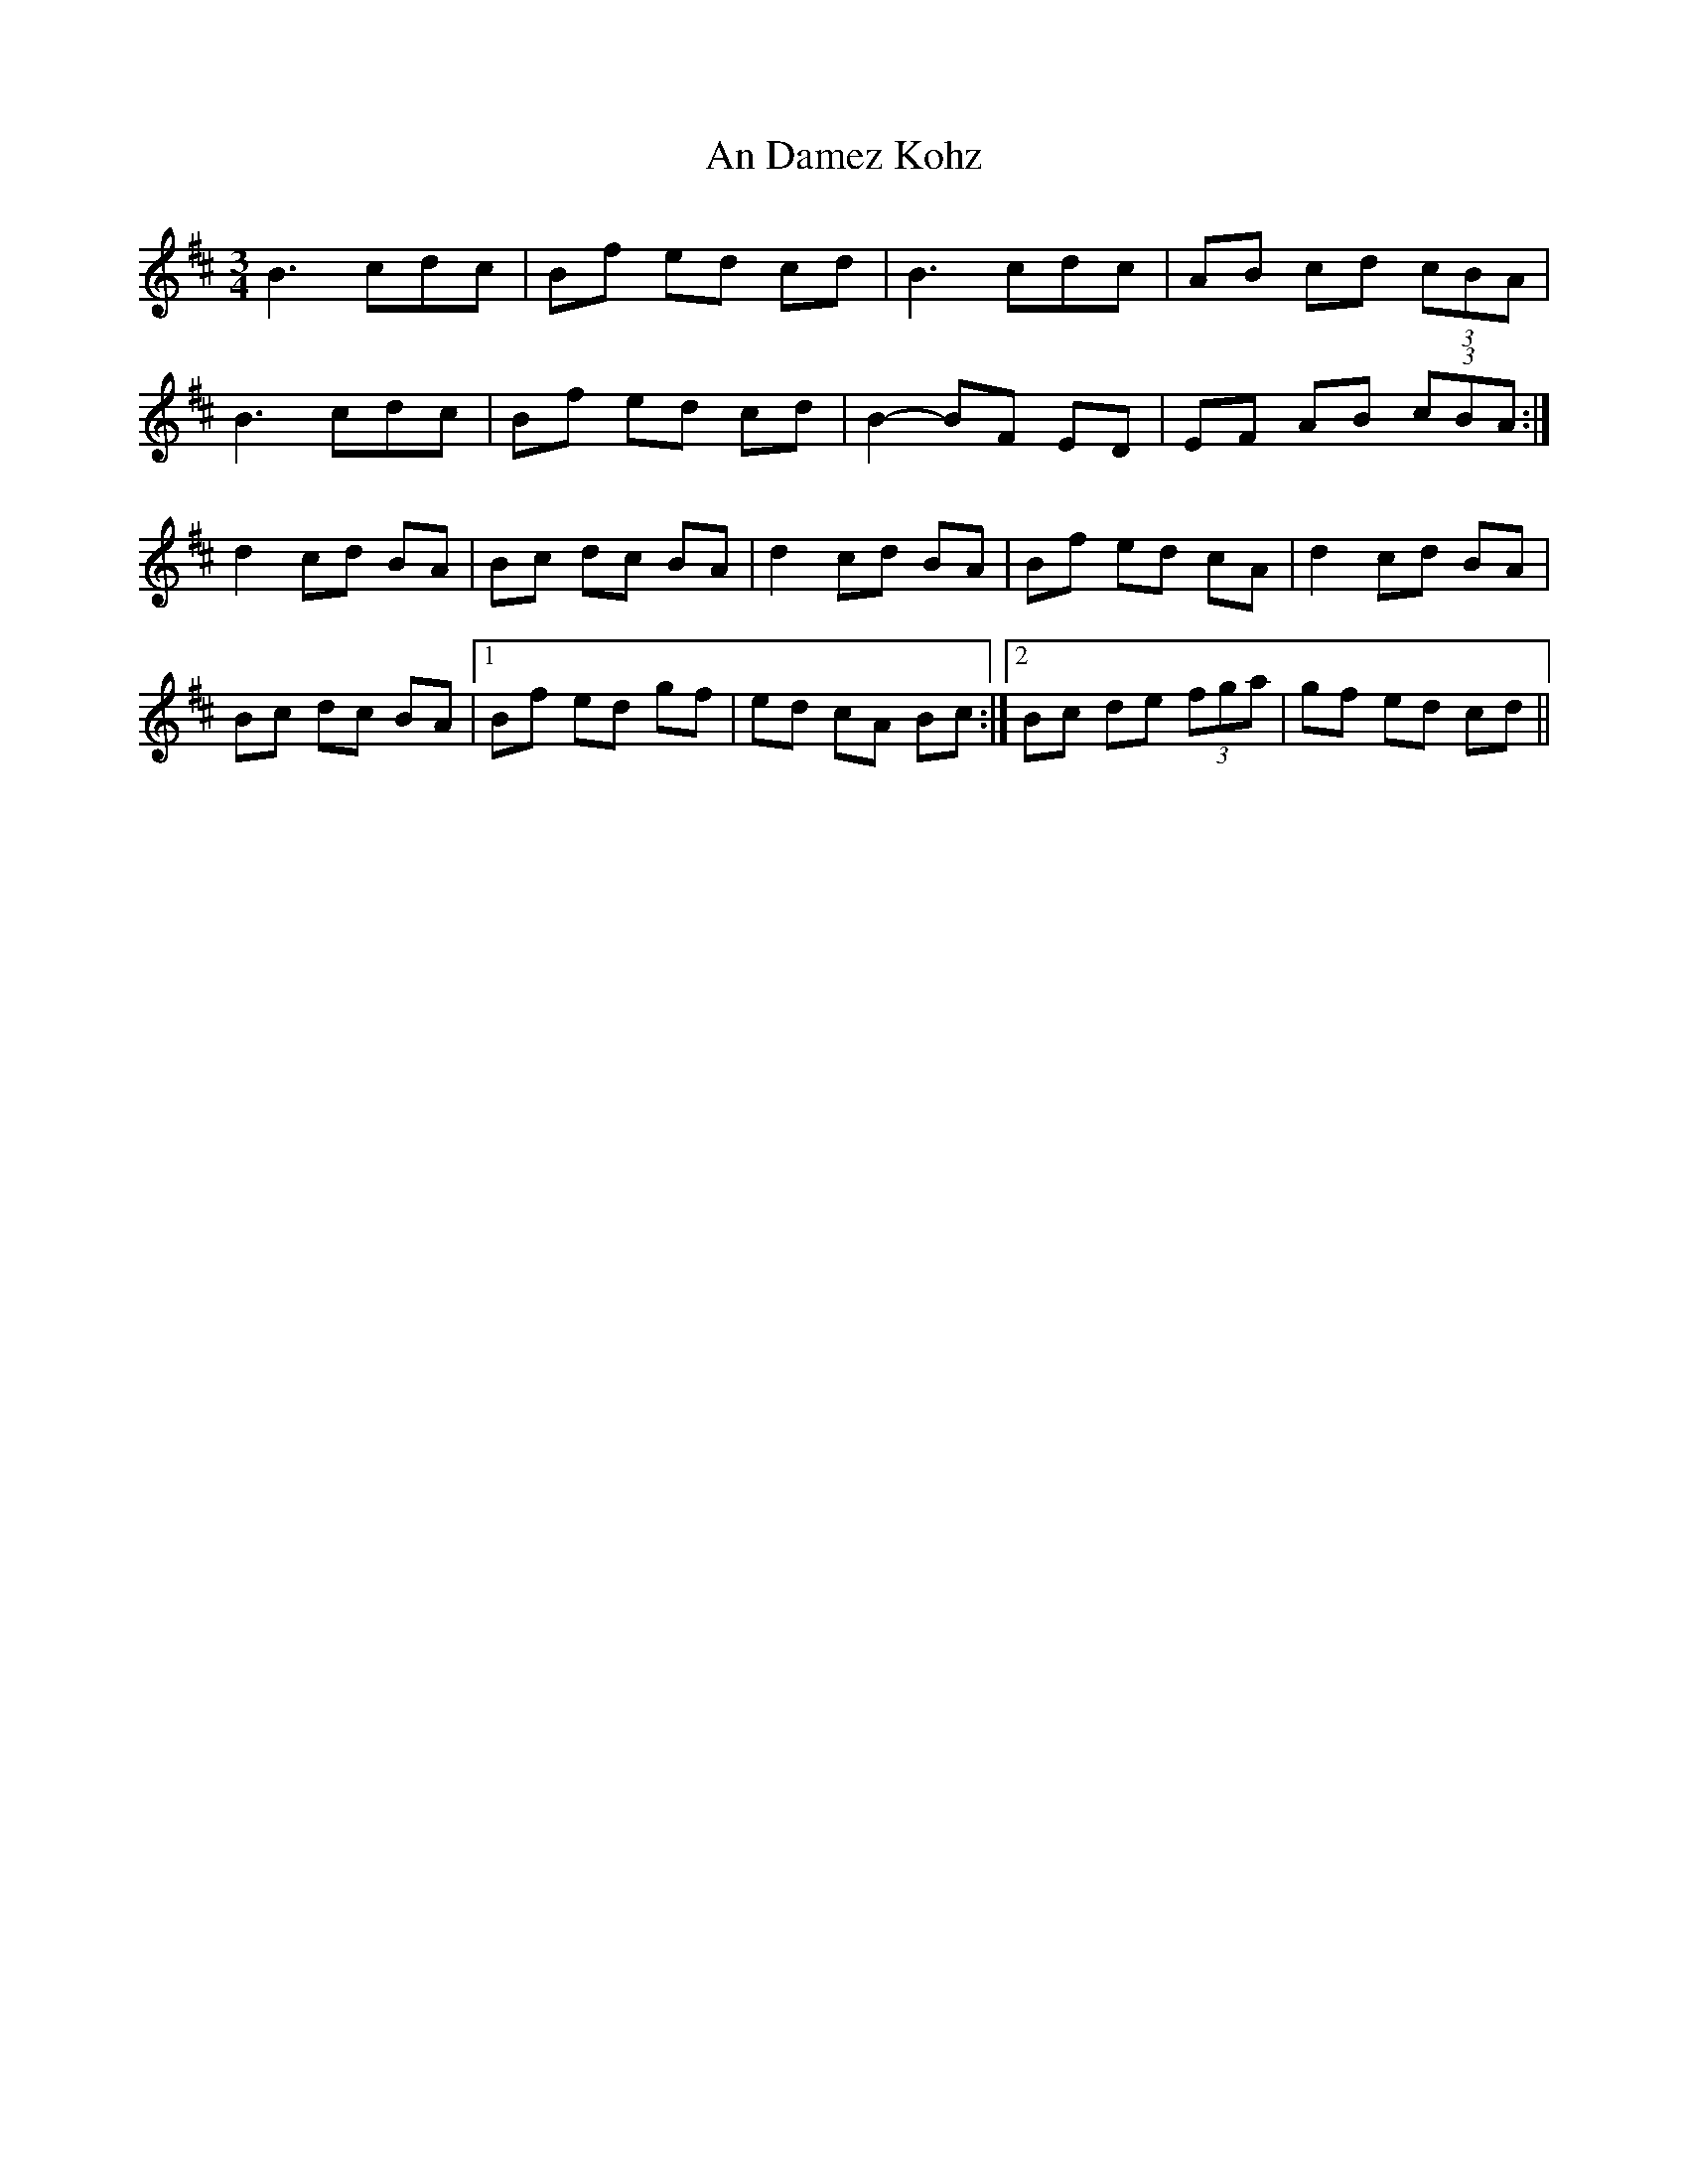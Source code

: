 X: 1202
T: An Damez Kohz
R: waltz
M: 3/4
K: Bminor
B3 cdc|Bf ed cd|B3 cdc|AB cd (3cBA|
B3 cdc|Bf ed cd|B2- BF ED|EF AB (3cBA:|
d2 cd BA|Bc dc BA|d2 cd BA|Bf ed cA|d2 cd BA|
Bc dc BA|1 Bf ed gf|ed cA Bc:|2 Bc de (3fga|gf ed cd||

